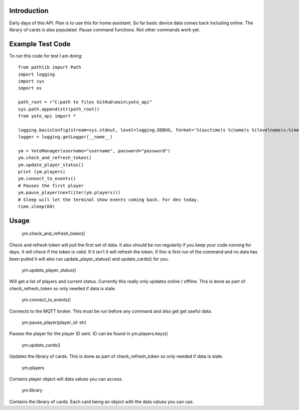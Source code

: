 Introduction
============

Early days of this API. Plan is to use this for home assistant. So far basic device data comes back including online.   The library of cards is also populated.  Pause command functions.  Not other commands work yet.  

Example Test Code
=================
To run this code for test I am doing::

    from pathlib import Path
    import logging
    import sys
    import os

    path_root = r"C:path to files GitHub\main\yoto_api"
    sys.path.append(str(path_root))
    from yoto_api import *

    logging.basicConfig(stream=sys.stdout, level=logging.DEBUG, format='%(asctime)s %(name)s %(levelname)s:%(message)s')
    logger = logging.getLogger(__name__)

    ym = YotoManager(username="username", password="password")
    ym.check_and_refresh_token()
    ym.update_player_status()
    print (ym.players)
    ym.connect_to_events()
    # Pauses the first player
    ym.pause_player(next(iter(ym.players)))
    # Sleep will let the terminal show events coming back. For dev today.
    time.sleep(60)

Usage
=====

    ym.check_and_refresh_token()
Check and refresh token will pull the first set of data.   It also should be run regularily if you keep your code running for days.  It will check if the token is valid.  If it isn't it will refresh the token.  If this is first run of the command and no data has been pulled it will also run update_player_status() and update_cards() for you. 

    ym.update_player_status()
Will get a list of players and current status.  Currently this really only updates online / offline.  This is done as part of check_refresh_token so only needed if data is stale. 

    ym.connect_to_events()
Connects to the MQTT broker.  This must be run before any command and also get get useful data. 

    ym.pause_player(player_id: str)
Pauses the player for the player ID sent. ID can be found in ym.players.keys()

    ym.update_cards()
Updates the library of cards.   This is done as part of check_refresh_token so only needed if data is stale.

    ym.players
Contains player object will data values you can access.

    ym.library
Contains the library of cards.  Each card being an object with the data values you can use. 



